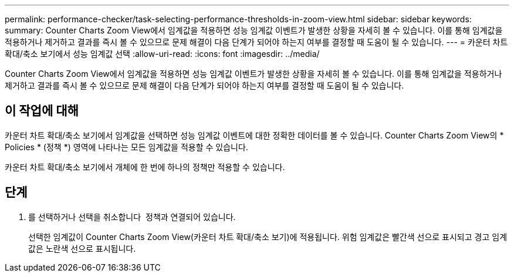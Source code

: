 ---
permalink: performance-checker/task-selecting-performance-thresholds-in-zoom-view.html 
sidebar: sidebar 
keywords:  
summary: Counter Charts Zoom View에서 임계값을 적용하면 성능 임계값 이벤트가 발생한 상황을 자세히 볼 수 있습니다. 이를 통해 임계값을 적용하거나 제거하고 결과를 즉시 볼 수 있으므로 문제 해결이 다음 단계가 되어야 하는지 여부를 결정할 때 도움이 될 수 있습니다. 
---
= 카운터 차트 확대/축소 보기에서 성능 임계값 선택
:allow-uri-read: 
:icons: font
:imagesdir: ../media/


[role="lead"]
Counter Charts Zoom View에서 임계값을 적용하면 성능 임계값 이벤트가 발생한 상황을 자세히 볼 수 있습니다. 이를 통해 임계값을 적용하거나 제거하고 결과를 즉시 볼 수 있으므로 문제 해결이 다음 단계가 되어야 하는지 여부를 결정할 때 도움이 될 수 있습니다.



== 이 작업에 대해

카운터 차트 확대/축소 보기에서 임계값을 선택하면 성능 임계값 이벤트에 대한 정확한 데이터를 볼 수 있습니다. Counter Charts Zoom View의 * Policies * (정책 *) 영역에 나타나는 모든 임계값을 적용할 수 있습니다.

카운터 차트 확대/축소 보기에서 개체에 한 번에 하나의 정책만 적용할 수 있습니다.



== 단계

. 를 선택하거나 선택을 취소합니다 image:../media/eye-icon.gif[""] 정책과 연결되어 있습니다.
+
선택한 임계값이 Counter Charts Zoom View(카운터 차트 확대/축소 보기)에 적용됩니다. 위험 임계값은 빨간색 선으로 표시되고 경고 임계값은 노란색 선으로 표시됩니다.


